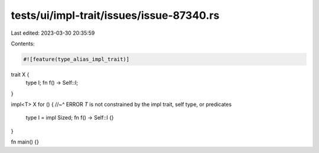 tests/ui/impl-trait/issues/issue-87340.rs
=========================================

Last edited: 2023-03-30 20:35:59

Contents:

.. code-block:: rs

    #![feature(type_alias_impl_trait)]

trait X {
    type I;
    fn f() -> Self::I;
}

impl<T> X for () {
//~^ ERROR `T` is not constrained by the impl trait, self type, or predicates
    type I = impl Sized;
    fn f() -> Self::I {}
}

fn main() {}


